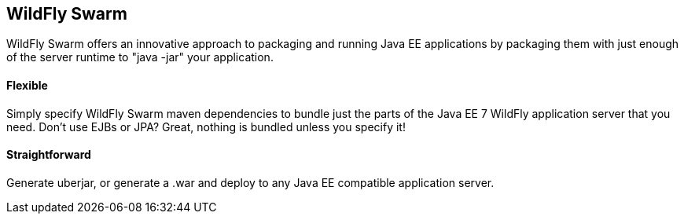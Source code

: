 == WildFly Swarm

WildFly Swarm offers an innovative approach to packaging and running Java EE applications by packaging them with just enough of the server runtime to "java -jar" your application.

==== Flexible
Simply specify WildFly Swarm maven dependencies to bundle just the parts of the Java EE 7 WildFly application server that you need. Don't use EJBs or JPA? Great, nothing is bundled unless you specify it! 

==== Straightforward
Generate uberjar, or generate a .war and deploy to any Java EE compatible application server. 
